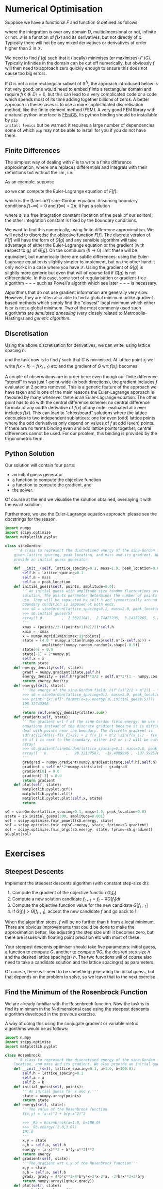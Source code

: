 * Numerical Optimisation
Suppose we have a functional $F$ and function $G$ defined as follows.
#+BEGIN_EXPORT latex
\begin{align}
F[f] = \int_D \mathcal{L}(f, f_{x_1}, f_{x_2}, \ldots, f_{x_n}, f_{x_1 x_1}, \ldots) d^n x \label{eq:basic_continuum}\\
G[g] = G(g_i|i \in \mathcal{I}) \label{eq:basic_discrete}
\end{equation}
#+END_EXPORT
where the integration is over any domain $D$, multidimensional or not, infinite or not. \(\mathcal{L}\) is a
function of \(f(x)\) and its derivatives, but not directly of $x$. Typically there will not be any mixed
derivatives or derivatives of order higher than 2 in \(\mathcal{L}\).

We need to find $f$ ($g$) such that it (locally) minimises (or maximises) $F$ ($G$). Typically infinities in
the domain can be cut off numerically, but obviously $f$ will then need to approach zero quickly enough
to ensure this does not cause too big errors.

If $D$ is not a nice rectangular subset of \(\mathbb{R}^N\), the approach introduced below is not very good: one
would need to embed $f$ into a rectangular domain and require \(f(x \notin D) = 0\), but this can lead to a very
complicated code or a code which spends most of its time adding together billions of zeros. A better approach
in these cases is to use a more sophisticated discretisation method, like the finite element method (FEM). A very
good FEM library with a natural python interface is [[https://fenicsproject.org][FEniCS]], Its python binding should be installable by =pip
install fenics= but be warned: it requires a large number of dependencies some of which =pip= may not be able
to install for you if you do not have them.

** Finite Differences
The simplest way of dealing with \(F\) is to write a finite difference approximation, where one replaces
differentials and integrals with their definitions but without the \(\lim\), i.e.
#+BEGIN_EXPORT latex
\begin{align}
\frac{df(x)}{dx} \to \frac{f(x+h)-f(x-h)}{2h} \label{eq:fd_stencil} \\
\int_D f(x) dx \to \sum_{x \in D'} f(x) h.
\end{align}
#+END_EXPORT
As an example, suppose 
#+NAME: sG_energy
#+BEGIN_EXPORT latex
\begin{align}
\mathcal{L} = \frac{1}{2} f'(x)^2 + m^2(1 - \cos(f)),
\end{align}
#+END_EXPORT
so we can compute the Euler-Lagrange equation of \(F[f]\):
#+NAME: sG_EulerLagrange
#+BEGIN_EXPORT latex
\begin{align}
0 = \frac{d}{dx} \frac{d\mathcal{L}}{d f'} - \frac{d\mathcal{L}}{df} 
  = f''(x) - m^2 \sin(f),
\end{align}
#+END_EXPORT
which is the (familiar?) sine-Gordon equation. Assuming boundary conditions \(f(-\infty)=0\) and
\(f(\infty)=2\pi\), it has a solution
#+NAME: sG_solution
#+BEGIN_EXPORT latex
\begin{align}
f(x) = 4 \arctan(\exp^{m(x-a)}),
\end{align}
#+END_EXPORT
where \(a\) is a free integration constant (location of the peak of our soliton); the other integration
constant is fixed by the boundary conditions.

We want to find this numerically, using finite difference approximation. We will need to discretise the
objective function \(F[f]\). The discrete version of \(F[f]\) will have the form of \(G[g]\) and any sensible
algorithm will take advantage of either the Euler-Lagrange equation or the gradient (with respect to \(g_i\))
of \(G[g]\). On the continuum (\(h \to 0\)) limit these will be equivalent, but numerically there are subtle
differences: using the Euler-Lagrange equation is slightly simpler to implement, but on the other hand it only
works in a case where you have \(\mathcal{L}\). Using the gradient of \(G[g]\) is slightly more generic but
even that will of course fail if \(G[g]\) is not differentiable. In this case, some sort of regularisation or
gradient-free algorithm \(---\) such as Powell's algorith which see later \(---\) is necessary.

Algorithms that do not use gradient information are generally very slow. However, they are often also able to
find a global minimum unlike gradient based methods which simply find the "closest" local minimum which either
is or is not a global minimum. Two of the most commonly used such algorithms are /simulated annealing/ (very
closely related to Metropolis-Hastings) and /genetic algorithm/.

** Discretisation
Using the above discretisation for derivatives, we can write, using lattice spacing \(h\):
#+BEGIN_EXPORT latex
\begin{equation}
G[f] = \sum_{x \in D} \biggl(\dfrac{1}{2}\Bigl(\frac{f(x+h)-f(x-h)}{2h}\Bigr)^2 + m^2 (1 - \cos(f(x)))\biggr)h
\end{equation}
#+END_EXPORT
and the task now is to find \(f\) such that \(G\) is minimised. At lattice point \(x_i\) we write \(f(x+h) =
f(x_{i+1})\) etc and the gradient of \(G\) wrt \(f(x_i)\) becomes
#+BEGIN_EXPORT latex
\begin{align}
\frac{dG}{df(x_i)} &= h\biggl(\frac{f(x_{i})-f(x_{i-2})}{4h^2} + m^2\sin(f(x_i)) -
                     \frac{f(x_{i+2})-f(x_{i})}{4h^2}\biggr) \\
                   &= \dfrac{1}{4h}\biggl(-f(x_{i+2}) + 2 f(x_i) - f(x_{i-2}) + 4 h^2 m^2 \sin(f(x_i)) \biggr)
\end{align}
#+END_EXPORT

A couple of observations are in order here: even though our finite difference "stencil" in
\eqref{eq:fd_stencil} was just 1-point-wide (in both directions), the gradient includes \(f\) evaluated at 2
points removed. This is a generic feature of the approach we have taken and is one of the main reasons the
Euler-Lagrange approach is favoured by many whenever there is an Euler-Lagrange equation. The other point has
to do with the central difference scheme: no central difference formula of any oddth derivative of \(f(x)\) of
any order evaluated at \(x\) ever includes \(f(x)\). This can lead to "chessboard" solutions where the lattice
decouples to two independent sublattices: one for even (odd) lattice points where the odd derivatives only
depend on values of \(f\) at odd (even) points. If there are no terms binding even and odd lattice points
together, central differences cannot be used. For our problem, this binding is provided by the trigonometric
term.

** Python Solution
Our solution will contain four parts:

- an initial guess generator
- a function to compute the objective function
- a function to compute the gradient, and
- the solver.

Of course at the end we visualise the solution obtained, overlaying it with the exact solution.

Furthermore, we use the Euler-Lagrange equation approach: please see the docstrings for the reason.

#+HEADER: :tangle yes :tangle "codes/python/sine-Gordon.py"
#+HEADER: :eval never-export :noweb yes
#+HEADER: :exports both :results output file
#+BEGIN_SRC python
  import numpy
  import scipy.optimize
  import matplotlib.pyplot

  class sineGordon:
      '''A class to represent the discretised energy of the sine-Gordon field with
      given lattice spacing, peak location, and mass and its gradient. We also
      provide an initial guess generator
      '''
      def __init__(self, lattice_spacing=0.1, mass=1.0, peak_location=0.0):
          self.h = lattice_spacing=0.1
          self.m = mass
          self.a = peak_location
      def initial_guess(self, points, amplitude=0.0):
          '''An initial guess with amplitude size random fluctuations around the exact
          solution. The points parameter determines the number of points to
          use. They will be separated by self.h and symmertically around origin; a
          boundary condition is imposed at both ends.
          >>> sG = sineGordon(lattice_spacing=0.1, mass=2.0, peak_location=0.1)
          >>> sG.initial_guess(5)
          array([ 0.        ,  2.36211041,  2.74423296,  3.14159265,  6.28318531])
          '''
          xmax = (points//2-((points+1)%2)/2)*self.h
          xmin = -xmax
          x = numpy.mgrid[xmin:xmax:1j*points]
          state = (4.0 * numpy.arctan(numpy.exp(self.m*(x-self.a))) +
                   amplitude*(numpy.random.random(x.shape)-0.5))
          state[0] = 0.0
          state[-1] = 2*numpy.pi
          self.x = x
          return state
      def energy_density(self, state):
          gradf = numpy.gradient(state,self.h)
          energy_density = self.h*(gradf**2/2 + self.m**2*(1 - numpy.cos(state)))
          return energy_density
      def energy(self, state):
          '''The energy of the sine-Gordon field: h(f'(x)^2/2 + m^2(1 - \cos(f))).
          >>> sG = sineGordon(lattice_spacing=0.1, mass=2.0, peak_location=0.1)
          >>> print("{x:.8f}".format(x=sG.energy(sG.initial_guess(5))))
          105.32743396
          '''
          return self.energy_density(state).sum()
      def gradient(self, state):
          '''The gradient wrt f of the sine-Gordon field energy. We use the Euler-Lagrange
          equations instead of the discrete gradient because it is difficult to
          deal with points near the boundary. The discrete gradient is
          \dfrac{1}{4h}\(-f(x_{i+2}) + 2 f(x_i) + m^2 \sin(f(x_i)) - f(x_{i-2})\)
          so if i is next to the boundary, either i+2 or i-2 will be outside our
          array!
          >>> sG.gradient(sineGordon(lattice_spacing=0.1, mass=2.0, peak_location=0.1).initial_guess(5))
          array([   0.        ,   99.32137587,  -19.4809996 , -137.59257666,    0.        ])
          '''
          gradgrad = numpy.gradient(numpy.gradient(state,self.h),self.h)
          gradient = self.m**2*numpy.sin(state) - gradgrad
          gradient[0] = 0.0
          gradient[-1] = 0.0
          return gradient
      def plot(self, state):
          matplotlib.pyplot.gcf()
          matplotlib.pyplot.clf()
          matplotlib.pyplot.plot(self.x, state)
          return

  sG = sineGordon(lattice_spacing=0.1, mass=1.0, peak_location=0.0)
  state = sG.initial_guess(300, amplitude=0.001)
  sol = scipy.optimize.fmin_powell(sG.energy, state)
  sol = scipy.optimize.fmin_cg(sG.energy, state, fprime=sG.gradient)
  sol = scipy.optimize.fmin_bfgs(sG.energy, state, fprime=sG.gradient)
  sG.plot(sol)
#+END_SRC

* Exercises
** Steepest Descents
Implement the steepest descents algorithm (with constant step-size dt):

1. Compute the gradient of the objective function \(G[f_t]\)
2. Compute a new solution candidate \(f_{t+1} = f_t - \nabla G[f_t] dt\)
3. Compute the objective function value for the new candidate \(G[f_{t+1}]\)
4. If \(G[f_t] > G[f_{t+1}]\), accept the new candidate \(f\) and go back to 1

When the algorithm stops, \(f\) will be no further than \(h\) from a local minimum. There are obvious
improvements that could be done to make the approximation better, like adjusting the step size until it
becomes zero, but there are issues with floating point precision etc with most of these.

Your steepest descents optimiser should take five parameters: initial guess, a function to compute \(G\),
another to compute \(\nabla G\), the desired step size \(h\) and the desired lattice spacing(s) \(h\). The two
functions will of course also need to take a candidate solution and the lattice spacing(s) as parameters.

Of course, there will need to be something generating the initial guess, but that depends on the problem to
solve, so we leave that to the next exercise.

** Find the Minimum of the Rosenbrock Function
We are already familiar with the Rosenbrock function. Now the task is to find its minimum in the
N-dimensional case using the steepest descents algorithm developed in the previous exercise.

A way of doing this using the conjugate gradient or variable metric algorithms would be as follows:
#+HEADER: :tangle yes :tangle "codes/python/minimise_Rosenbrock.py"
#+HEADER: :eval never-export :noweb yes
#+HEADER: :exports both :results output file
#+BEGIN_SRC python
  import numpy
  import scipy.optimize
  import matplotlib.pyplot

  class Rosenbrock:
      '''A class to represent the discretised energy of the sine-Gordon field with given lattice spacing, peak
      location, and mass and its gradient. We also provide an initial guess generator'''
      def __init__(self, lattice_spacing=0.1, a=1.0, b=100.0):
          self.h = lattice_spacing=0.1
          self.a = a
          self.b = b
      def initial_guess(self, points):
          '''An initial guess for x and y.'''
          state = numpy.array(points)
          return state
      def energy(self, state):
          '''The value of the Rosenbrock function
          f(x,y) = (a-x)^2 + b(y-x^2)^2

          >>> _Rb = Rosenbrock(a=1.0, b=100.0)
          >>> _Rb.energy((2.0,3.0))
          101.0
          '''
          x,y = state
          a,b = self.a, self.b
          energy = (a-x)**2 + b*(y-x**2)**2
          return energy
      def gradient(self, state):
          '''The gradient wrt x,y of the Rosenbrock function'''
          x,y = state
          a,b = self.a, self.b
          gradx, grady = 4*b*x**3-4*b*y*x+2*x-2*a, -2*b*x**2+2*b*y
          return numpy.array([gradx,grady])
      def plot(self, state):
          matplotlib.pyplot.gcf()
          matplotlib.pyplot.clf()
          x,y = state
          a,b = self.a, self.b
          minimum = (a,a**2)
          YX = numpy.mgrid[minimum[0]-3.0:minimum[0]+1.0:100j,minimum[1]-3.0:minimum[1]+3.0:100j]
          matplotlib.pyplot.contourf(YX[1], YX[0], self.energy(YX), 50)
          matplotlib.pyplot.scatter(x,y, marker="o")
          return

  Rb = Rosenbrock(a=1.0, b=100.0)
  state = Rb.initial_guess((2.0,3.0))
  sol = scipy.optimize.fmin_powell(Rb.energy, state)
  sol = scipy.optimize.fmin_cg(Rb.energy, state, fprime=Rb.gradient)
  sol = scipy.optimize.fmin_bfgs(Rb.energy, state, fprime=Rb.gradient)
  Rb.plot(sol)
#+END_SRC
